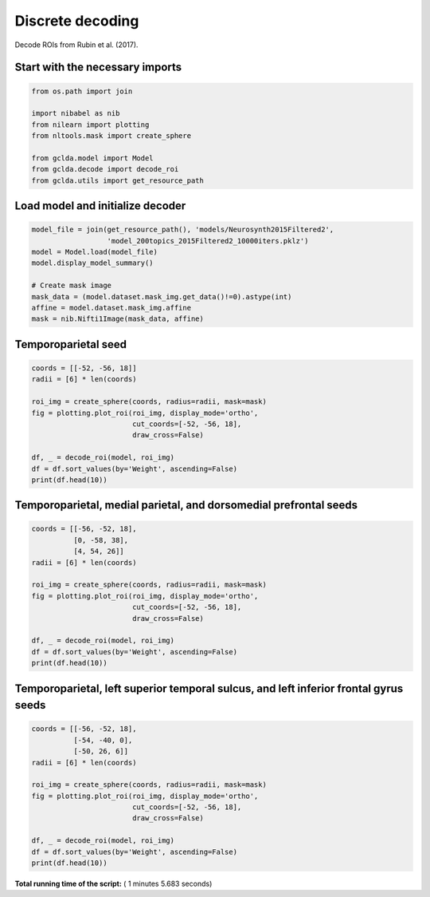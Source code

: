 

.. _sphx_glr_auto_examples_01_paper_plot_paper_decoding_discrete.py:



.. _pap2:

=========================================
 Discrete decoding
=========================================

Decode ROIs from Rubin et al. (2017).



Start with the necessary imports
--------------------------------



.. code-block:: python

    from os.path import join

    import nibabel as nib
    from nilearn import plotting
    from nltools.mask import create_sphere

    from gclda.model import Model
    from gclda.decode import decode_roi
    from gclda.utils import get_resource_path







Load model and initialize decoder
----------------------------------



.. code-block:: python

    model_file = join(get_resource_path(), 'models/Neurosynth2015Filtered2',
                      'model_200topics_2015Filtered2_10000iters.pklz')
    model = Model.load(model_file)
    model.display_model_summary()

    # Create mask image
    mask_data = (model.dataset.mask_img.get_data()!=0).astype(int)
    affine = model.dataset.mask_img.affine
    mask = nib.Nifti1Image(mask_data, affine)





.. rst-class:: sphx-glr-script-out

 Out::

    --- Model Summary ---
     Current State:
             Current Iteration   = 10000
             Initialization Seed = 1
             Current Log-Likely  = -11268037.3695
     Model Hyper-Parameters:
             Symmetric = True
             n_topics  = 200
             n_regions = 2
             alpha     = 0.100
             beta      = 0.010
             gamma     = 0.010
             delta     = 1.000
             roi_size  = 50.000
             dobs      = 25
     Model Training-Data Information:
             Dataset Label                 = Neurosynth2015Filtered2
             Word-Tokens (n_word_tokens)   = 520492
             Peak-Tokens (n_peak_tokens)   = 400801
             Word-Types (n_word_labels)    = 6755
             Documents (n_docs)            = 11362
             Peak-Dimensions (n_peak_dims) = 3


Temporoparietal seed
--------------------------------------



.. code-block:: python

    coords = [[-52, -56, 18]]
    radii = [6] * len(coords)

    roi_img = create_sphere(coords, radius=radii, mask=mask)
    fig = plotting.plot_roi(roi_img, display_mode='ortho',
                            cut_coords=[-52, -56, 18],
                            draw_cross=False)

    df, _ = decode_roi(model, roi_img)
    df = df.sort_values(by='Weight', ascending=False)
    print(df.head(10))




.. image:: /auto_examples/01_paper/images/sphx_glr_plot_paper_decoding_discrete_001.png
    :align: center


.. rst-class:: sphx-glr-script-out

 Out::

    Weight
    Term                   
    mentalizing    0.019629
    emotional      0.018926
    social         0.011803
    mind           0.009781
    intentions     0.009441
    mental_states  0.008362
    intention      0.008273
    attribution    0.007748
    number         0.007725
    emotion        0.007672


Temporoparietal, medial parietal, and dorsomedial prefrontal seeds
------------------------------------------------------------------



.. code-block:: python

    coords = [[-56, -52, 18],
              [0, -58, 38],
              [4, 54, 26]]
    radii = [6] * len(coords)

    roi_img = create_sphere(coords, radius=radii, mask=mask)
    fig = plotting.plot_roi(roi_img, display_mode='ortho',
                            cut_coords=[-52, -56, 18],
                            draw_cross=False)

    df, _ = decode_roi(model, roi_img)
    df = df.sort_values(by='Weight', ascending=False)
    print(df.head(10))




.. image:: /auto_examples/01_paper/images/sphx_glr_plot_paper_decoding_discrete_002.png
    :align: center


.. rst-class:: sphx-glr-script-out

 Out::

    Weight
    Term                   
    person         0.009575
    mentalizing    0.009553
    social         0.008168
    mental_states  0.007108
    emotional      0.006399
    situation      0.006275
    mind           0.006087
    default        0.005371
    mental         0.005205
    selectively    0.005099


Temporoparietal, left superior temporal sulcus, and left inferior frontal gyrus seeds
-------------------------------------------------------------------------------------



.. code-block:: python

    coords = [[-56, -52, 18],
              [-54, -40, 0],
              [-50, 26, 6]]
    radii = [6] * len(coords)

    roi_img = create_sphere(coords, radius=radii, mask=mask)
    fig = plotting.plot_roi(roi_img, display_mode='ortho',
                            cut_coords=[-52, -56, 18],
                            draw_cross=False)

    df, _ = decode_roi(model, roi_img)
    df = df.sort_values(by='Weight', ascending=False)
    print(df.head(10))



.. image:: /auto_examples/01_paper/images/sphx_glr_plot_paper_decoding_discrete_003.png
    :align: center


.. rst-class:: sphx-glr-script-out

 Out::

    Weight
    Term                 
    words        0.018120
    word         0.013042
    emotional    0.012641
    language     0.010534
    semantic     0.009955
    ambiguous    0.008103
    perception   0.006673
    mentalizing  0.006174
    meaning      0.006063
    knowledge    0.005689


**Total running time of the script:** ( 1 minutes  5.683 seconds)



.. only :: html

 .. container:: sphx-glr-footer


  .. container:: sphx-glr-download

     :download:`Download Python source code: plot_paper_decoding_discrete.py <plot_paper_decoding_discrete.py>`



  .. container:: sphx-glr-download

     :download:`Download Jupyter notebook: plot_paper_decoding_discrete.ipynb <plot_paper_decoding_discrete.ipynb>`


.. only:: html

 .. rst-class:: sphx-glr-signature

    `Gallery generated by Sphinx-Gallery <https://sphinx-gallery.readthedocs.io>`_

